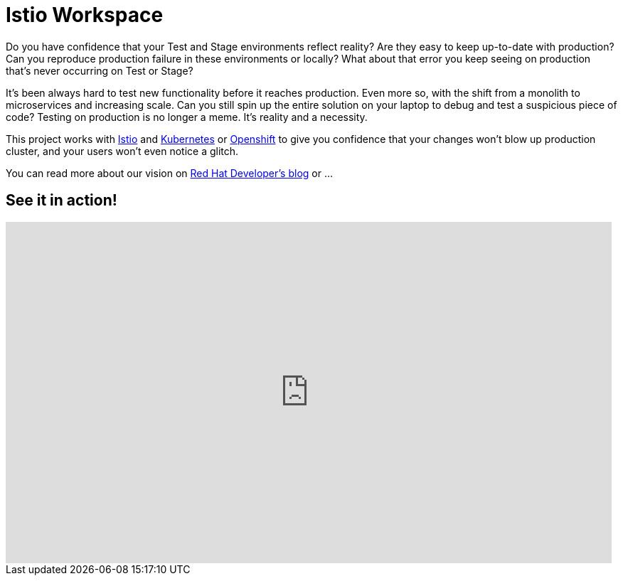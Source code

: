 = Istio Workspace

Do you have confidence that your Test and Stage environments reflect reality? Are they easy to keep up-to-date with production? Can you reproduce production failure in these environments or locally? What about that error you keep seeing on production that’s never occurring on Test or Stage?

It's been always hard to test new functionality before it reaches production. Even more so, with the shift from a monolith to microservices and increasing scale. Can you still spin up the entire solution on your laptop to debug and test a suspicious piece of code? Testing on production is no longer a meme. It’s reality and a necessity.

This project works with https://istio.io/[Istio] and https://k8s.io[Kubernetes] or https://openshift.com[Openshift] to give you confidence that your changes won't blow up production cluster, and your users won’t even notice a glitch.

You can read more about our vision on https://developers.redhat.com/blog/2020/07/14/developing-and-testing-on-production-with-kubernetes-and-istio-workspace/[Red Hat Developer's blog] or ...

== See it in action!

[.text-center]
video::XTNVadUzMCc[youtube,width=852,height=480] 
